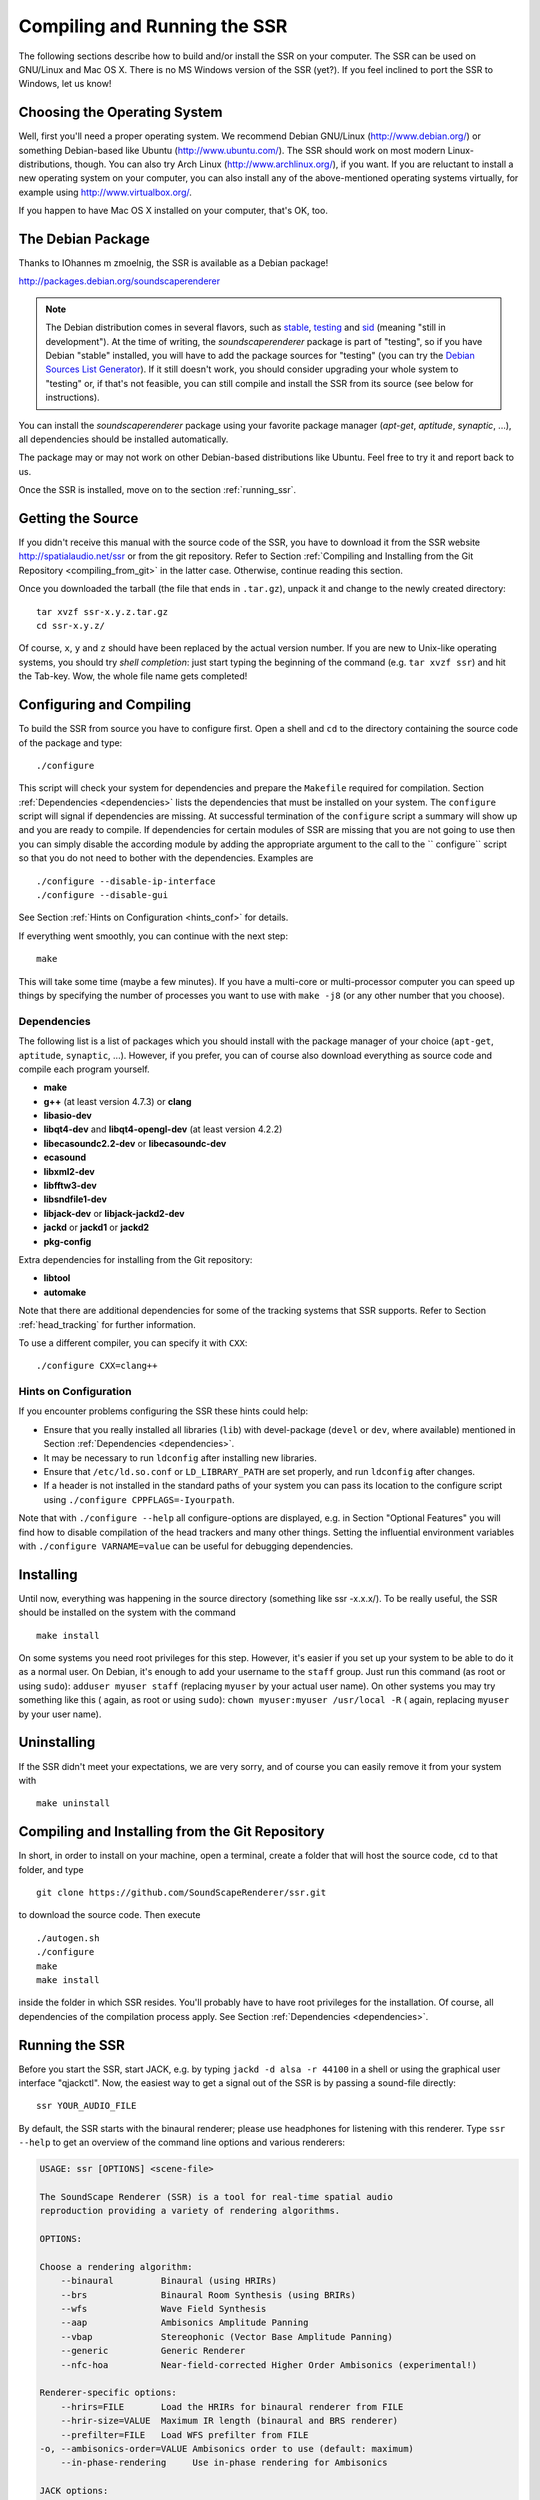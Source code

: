 .. ****************************************************************************
 * Copyright © 2012-2014 Institut für Nachrichtentechnik, Universität Rostock *
 * Copyright © 2006-2014 Quality & Usability Lab,                             *
 *                       Telekom Innovation Laboratories, TU Berlin           *
 *                                                                            *
 * This file is part of the SoundScape Renderer (SSR).                        *
 *                                                                            *
 * The SSR is free software:  you can redistribute it and/or modify it  under *
 * the terms of the  GNU  General  Public  License  as published by the  Free *
 * Software Foundation, either version 3 of the License,  or (at your option) *
 * any later version.                                                         *
 *                                                                            *
 * The SSR is distributed in the hope that it will be useful, but WITHOUT ANY *
 * WARRANTY;  without even the implied warranty of MERCHANTABILITY or FITNESS *
 * FOR A PARTICULAR PURPOSE.                                                  *
 * See the GNU General Public License for more details.                       *
 *                                                                            *
 * You should  have received a copy  of the GNU General Public License  along *
 * with this program.  If not, see <http://www.gnu.org/licenses/>.            *
 *                                                                            *
 * The SSR is a tool  for  real-time  spatial audio reproduction  providing a *
 * variety of rendering algorithms.                                           *
 *                                                                            *
 * http://spatialaudio.net/ssr                           ssr@spatialaudio.net *
 ******************************************************************************

Compiling and Running the SSR
=============================

The following sections describe how to build and/or install the SSR on your
computer. The SSR can be used on GNU/Linux  and Mac OS X.
There is no MS Windows version of the SSR (yet?). If you feel inclined to port
the SSR to Windows, let us know!

Choosing the Operating System
-----------------------------

Well, first you'll need a proper operating system.
We recommend Debian GNU/Linux (http://www.debian.org/) or something Debian-based
like Ubuntu (http://www.ubuntu.com/).
The SSR should work on most modern Linux-distributions, though.
You can also try Arch Linux (http://www.archlinux.org/), if you want.
If you are reluctant to install a new operating system on your computer, you can
also install any of the above-mentioned operating systems virtually, for example
using http://www.virtualbox.org/.

If you happen to have Mac OS X installed on your computer, that's OK, too.

.. _debian_package:

The Debian Package
------------------

Thanks to IOhannes m zmoelnig, the SSR is available as a Debian package!

http://packages.debian.org/soundscaperenderer

.. note::

  The Debian distribution comes in several flavors, such as stable_, testing_
  and sid_ (meaning "still in development").
  At the time of writing, the *soundscaperenderer* package is part of "testing",
  so if you have Debian "stable" installed, you will have to add the package
  sources for "testing" (you can try the `Debian Sources List Generator`_).
  If it still doesn't work, you should consider upgrading your whole system to
  "testing" or, if that's not feasible, you can still compile and install the
  SSR from its source (see below for instructions).
  
  .. _stable:  http://www.debian.org/releases/stable/
  .. _testing: http://www.debian.org/releases/testing/
  .. _sid:     http://www.debian.org/releases/sid/
  .. _Debian Sources List Generator: http://debgen.simplylinux.ch/

You can install the *soundscaperenderer* package using your favorite package
manager (*apt-get*, *aptitude*, *synaptic*, ...), all dependencies should be
installed automatically.

The package may or may not work on other Debian-based distributions like Ubuntu.
Feel free to try it and report back to us.

Once the SSR is installed, move on to the section :ref:`running_ssr`.

Getting the Source
------------------

If you didn't receive this manual with the source code of the SSR, you
have to download it from the SSR website http://spatialaudio.net/ssr or from
the git repository. Refer to Section :ref:`Compiling and Installing from the
Git Repository <compiling_from_git>` in the latter case. Otherwise, continue
reading this section.

Once you downloaded the tarball (the file that ends in ``.tar.gz``), unpack it
and change to the newly created directory::

    tar xvzf ssr-x.y.z.tar.gz
    cd ssr-x.y.z/

Of course, ``x``, ``y`` and ``z`` should have been replaced by the actual
version number. If you are new to Unix-like operating systems, you should try
*shell completion*: just start typing the beginning of the command (e.g. ``tar
xvzf ssr``) and hit the Tab-key. Wow, the whole file name gets completed!

.. _configuring:

Configuring and Compiling
-------------------------

To build the SSR from source you have to configure first. Open a shell
and ``cd`` to the directory containing the source code of the package
and type::

    ./configure

This script will check your system for dependencies and prepare the
``Makefile`` required for compilation. Section
:ref:`Dependencies <dependencies>` lists
the dependencies that must be installed on your system. The
``configure`` script will signal if dependencies are missing. At
successful termination of the ``configure`` script a summary will show
up and you are ready to compile. If dependencies for certain modules of SSR
are missing that you are not going to use then you can simply disable the
according module by adding the appropriate argument to the call to the ``
configure`` script so that you do not need to bother with the dependencies.
Examples are ::

  ./configure --disable-ip-interface
  ./configure --disable-gui

See Section :ref:`Hints on Configuration <hints_conf>` for details.


If everything went smoothly, you can continue with the next step::

    make

This will take some time (maybe a few minutes). If you have a multi-core or
multi-processor computer you can speed up things by specifying the number of
processes you want to use with ``make -j8`` (or any other number that you
choose).

.. _dependencies:

Dependencies
~~~~~~~~~~~~

The following list is a list of packages which you should install with the
package manager of your choice (``apt-get``, ``aptitude``, ``synaptic``, ...).
However, if you prefer, you can of course also download everything as source
code and compile each program yourself.

- **make**
- **g++** (at least version 4.7.3) or **clang**
- **libasio-dev**
- **libqt4-dev** and **libqt4-opengl-dev** (at least version 4.2.2)
- **libecasoundc2.2-dev** or **libecasoundc-dev**
- **ecasound**
- **libxml2-dev**
- **libfftw3-dev**
- **libsndfile1-dev**
- **libjack-dev** or **libjack-jackd2-dev**
- **jackd** or **jackd1** or **jackd2**
- **pkg-config**

Extra dependencies for installing from the Git repository:

- **libtool**
- **automake**

Note that there are additional dependencies for some of the tracking systems
that SSR supports. Refer to Section :ref:`head_tracking` for
further information.

To use a different compiler, you can specify it with ``CXX``::

    ./configure CXX=clang++

.. _hints_conf:

Hints on Configuration
~~~~~~~~~~~~~~~~~~~~~~

If you encounter problems configuring the SSR these hints could help:

-  Ensure that you really installed all libraries (``lib``) with
   devel-package (``devel`` or ``dev``, where available) mentioned in
   Section :ref:`Dependencies <dependencies>`.

-  It may be necessary to run ``ldconfig`` after installing new
   libraries.

-  Ensure that ``/etc/ld.so.conf`` or ``LD_LIBRARY_PATH`` are set
   properly, and run ``ldconfig`` after changes.

-  If a header is not installed in the standard paths of your system you
   can pass its location to the configure script using
   ``./configure CPPFLAGS=-Iyourpath``.

Note that with ``./configure --help`` all configure-options are
displayed, e.g. in Section "Optional Features" you will find how to
disable compilation of the head trackers and many other things. Setting
the influential environment variables with ``./configure VARNAME=value``
can be useful for debugging dependencies.

Installing
----------

Until now, everything was happening in the source directory (something like ssr
-x.x.x/). To be really useful, the SSR should be installed on the system with
the command ::

    make install

On some systems you need root privileges for this step. However, it's easier
if you set up your system to be able to do it as a normal user. On Debian,
it's enough to add your username to the ``staff`` group. Just run this command
(as root or using ``sudo``): ``adduser myuser staff`` (replacing ``myuser`` by
your actual user name). On other systems you may try something like this (
again, as root or using ``sudo``): ``chown myuser:myuser /usr/local -R`` (
again, replacing ``myuser`` by your user name).

Uninstalling
------------

If the SSR didn't meet your expectations, we are very sorry, and of
course you can easily remove it from your system with ::

    make uninstall

.. _compiling_from_git:

Compiling and Installing from the Git Repository
------------------------------------------------

In short, in order to install on your machine, open a terminal, create a
folder that will host the source code, ``cd`` to that folder, and type ::

    git clone https://github.com/SoundScapeRenderer/ssr.git

to download the source code. Then execute ::

    ./autogen.sh
    ./configure
    make
    make install

inside the folder in which SSR resides. You'll probably have to have root
privileges for the installation. Of course, all dependencies of the
compilation process apply. See Section :ref:`Dependencies <dependencies>`.

.. _running_ssr:

Running the SSR
---------------

Before you start the SSR, start JACK, e.g. by typing
``jackd -d alsa -r 44100`` in a shell or using the graphical user
interface "qjackctl". Now, the easiest way to get a signal out of the
SSR is by passing a sound-file directly::

    ssr YOUR_AUDIO_FILE

By default, the SSR starts with the binaural renderer; please use
headphones for listening with this renderer. Type ``ssr --help`` to get
an overview of the command line options and various renderers:

.. code-block:: none

    USAGE: ssr [OPTIONS] <scene-file>

    The SoundScape Renderer (SSR) is a tool for real-time spatial audio
    reproduction providing a variety of rendering algorithms.

    OPTIONS:

    Choose a rendering algorithm:
        --binaural         Binaural (using HRIRs)
        --brs              Binaural Room Synthesis (using BRIRs)
        --wfs              Wave Field Synthesis
        --aap              Ambisonics Amplitude Panning
        --vbap             Stereophonic (Vector Base Amplitude Panning)
        --generic          Generic Renderer
        --nfc-hoa          Near-field-corrected Higher Order Ambisonics (experimental!)

    Renderer-specific options:
        --hrirs=FILE       Load the HRIRs for binaural renderer from FILE
        --hrir-size=VALUE  Maximum IR length (binaural and BRS renderer)
        --prefilter=FILE   Load WFS prefilter from FILE
    -o, --ambisonics-order=VALUE Ambisonics order to use (default: maximum)
        --in-phase-rendering     Use in-phase rendering for Ambisonics

    JACK options:
    -n, --name=NAME        Set JACK client name to NAME
        --input-prefix=PREFIX    Input  port prefix (default: "system:capture_")
        --output-prefix=PREFIX   Output port prefix (default: "system:playback_")
    -f, --freewheel        Use JACK in freewheeling mode

    General options:
    -c, --config=FILE      Read configuration from FILE
    -s, --setup=FILE       Load reproduction setup from FILE
        --threads=N        Number of audio threads (default N=1)
    -r, --record=FILE      Record the audio output of the renderer to FILE
        --loop             Loop all audio files
        --master-volume-correction=VALUE
                           Correction of the master volume in dB (default: 0 dB)
        --auto-rotation    Auto-rotate sound sources' orientation toward the reference
        --no-auto-rotation Don't auto-rotate sound sources' orientation toward the reference
    -i, --ip-server[=PORT] Start IP server (default on)
                           A port can be specified: --ip-server=5555
    -I, --no-ip-server     Don't start IP server
        --end-of-message-character=VALUE
                           ASCII code for character to end messages with
                           (default 0 = binary zero)
    -g, --gui              Start GUI (default)
    -G, --no-gui           Don't start GUI
    -t, --tracker=TYPE     Start tracker, possible value(s):
                           fastrak patriot vrpn razor
        --tracker-port=PORT
                           A serial port can be specified, e.g. /dev/ttyS1
    -T, --no-tracker       Don't start tracker

    -h, --help             Show this very help information. You just typed that!
    -v, --verbose          Increase verbosity level (up to -vvv)
    -V, --version          Show version information and exit

Choose the appropriate arguments and make sure that your amplifiers are
not turned too loud…

To stop the SSR use either the options provided by the GUI (Section
:ref:`GUI <gui>`) or type ``Crtl+c`` in the shell in which you started the SSR.

Keyboard actions in non-GUI mode
~~~~~~~~~~~~~~~~~~~~~~~~~~~~~~~~

If you start SSR without GUI (option ``--no-gui``), it starts
automatically replaying the scene that you have loaded. You can have some
interaction via the shell. Currently implemented actions are (all
followed by ``Return``):

-  ``c``: calibrate tracker (if available)

-  ``p``: start playback

-  ``q``: quit application

-  ``r``: "rewind"; go back to the beginning of the current scene

-  ``s``: stop (pause) playback

Note that in non-GUI mode, audio processing is always taking place. Live
inputs are processed even if you pause playback.

Recording the SSR output
~~~~~~~~~~~~~~~~~~~~~~~~

You can record the audio output of the SSR using the
``--record=FILE`` command line option. All output signals
(i.e. the loudspeaker signals) will be recorded to a multichannel wav-file
named ``FILE``. The order of channels corresponds to the order of loudspeakers
specifed in the reproduction setup (see Sections
:ref:`Reproduction Setups <reproduction_setups>` and
:ref:`ASDF <asdf>`). The recording can then be used to analyze the SSR output or
to replay it without the SSR using a software player like "ecaplay" (http://
eca.cx/ecasound/).

.. _ssr_configuration_file:

Configuration Files
-------------------

The general configuration of the SSR (whether GUI is enabled, which tracker
to use, and most other command line arguments) can be specified in a
configuration file (e.g.
``ssr.conf``). By specifying your settings in such a file, you avoid
having to give explicit command line options every time you start the
SSR. We have added the example
:download:`data/ssr.conf.example <../../data/ssr.conf.example>`,
which mentions
all possible parameters. Take a look inside, it is rather
self-explanatory. There are three possibilities to specify a
configuration file:

Configuration files are loaded in the following order, if certain options are
specified more than once, the last occurrence counts. This means that it is
not the last file that is loaded that counts but rather the last occurrence at
which a given setting is specified.

1. ``/Library/SoundScapeRenderer/ssr.conf``
2. ``/etc/ssr.conf``
3. ``$HOME/Library/SoundScapeRenderer/ssr.conf``
4. ``$HOME/.ssr/ssr.conf``
5. the path(s) specified with the ``--config``/``-c`` option(s) (e.g.,
    ``ssr -c my_config.file``)

We explicitly mention one parameter here that might be of immediate
interest for you: ``MASTER_VOLUME_CORRECTION``. This a correction in
dB (!) that is applied -- as you might guess -- to the master volume. The
motivation is to have means to adopt the general perceived loudness of
the reproduction of a given system. Factors like the distance of the
loudspeakers to the listener or the typical distance of virtual sound
sources influence the resulting loudness, which can be adjusted to the
desired level by means of the ``MASTER_VOLUME_CORRECTION``. Of course,
there's also a command line alternative (``--master-volume-correction``).

.. _head_tracking:

Head Tracking
-------------

We provide integration of the *InterSense InertiaCube3* tracking sensor,
the *Polhemus Fastrak* and the *Polhemus Patriot*. They are used to update the orientation of
the reference (in binaural reproduction this is the listener) in
real-time. Please read Sections :ref:`Preparing Intersense <prep_isense>` and
:ref:`Preparing Polhemus <prp_pol>` if you want to compile the SSR with the
support
for these trackers.

Note that on startup, the SSR tries to find the tracker. If it fails, it
continues without it. If you use a tracker, make sure that you have the
appropriate rights to read from the respective port.

You can calibrate the tracker while the SSR is running by pressing
``Return``. The instantaneous orientation will then be interpreted as
straight forward, i.e. upwards on the screen (:math:`\alpha = 90^\circ`\ ).

.. _prep_isense:

Preparing InterSense InertiaCube3
~~~~~~~~~~~~~~~~~~~~~~~~~~~~~~~~~

If you want to compile the SSR with support for the *InterSense
InertiaCube3* tracking sensor, please download the *InterSense Software
Development Kit* (SDK) from the InterSense website (http://www.intersense.com;
Support |arrow| Downloads |arrow| Development and Troubleshooting Tools).
Unpack the archive and place the files

.. |arrow| unicode:: U+2192 .. RIGHTWARDS ARROW

-  ``isense.h`` and ``types.h`` to ``/usr/local/include``, and

-  ``libisense.so`` (the version appropriate for your processor type) to
   ``usr/local/lib``.

The SSR ``configuration`` script will automatically detect the presence
of the files described above and if they are found, enable the
compilation for the support of this tracker. To disable this tracker,
use ``./configure --disable-intersense`` and recompile.

If you encounter an error-message similar to
``libisense.so: cannot open shared object file: No such file or directory``,
but the file is placed correctly, run ``ldconfig``.

Make sure that you have the required access rights to the tracker before
starting SSR. For you are using the USB connection type ::

  sudo chmod a+rw /dev/ttyUSBX

whereby ``X`` can be any digit or number. If you are not sure which port is
the tracker then unplug the tracker, type ::

  ls /dev/ttyUSB*

replug the tracker, execute above command again and see which port was added.
That one is the tracker. It's likely that it is the one whose name contains
the highest number.

.. _prp_pol:

Preparing Polhemus Fastrak/Patriot
~~~~~~~~~~~~~~~~~~~~~~~~~~~~~~~~~~

For incorporation of the *Polhemus Fastrak/Patriot*
with serial connection, no additional libraries are required. Make sure that
you have the required access rights to the tracker before starting SSR by
typing something like :: 

  sudo chmod a+rw /dev/ttyS0

or :: 

  sudo chmod a+rw /dev/ttyS1

or so.

If you want to disable this tracker, use ``./configure --disable-polhemus``
and recompile.

Preparing VRPN
~~~~~~~~~~~~~~

In order to use *Virtual Reality Peripheral Network* (VRPN_) compatible
trackers create a config file ``vrpn.cfg`` with one of the following lines (or
similar)

.. _VRPN: http://www.cs.unc.edu/Research/vrpn/index.html

::

  vrpn_Tracker_Fastrak MyFastrak /dev/ttyUSB0 115200
  vrpn_Tracker_Fastrak MyOtherFastrak COM1 115200
  vrpn_Tracker_Liberty MyPatriot /dev/ttyUSB1 115200

... and start ``vrpn_server``. You can choose the name of the Tracker
arbitrarily. Then, start the SSR with the given Tracker name, e.g.::

  ssr-binaural --tracker=vrpn --tracker-port=MyFastrak@localhost

If the tracker runs on a different computer, use its hostname (or IP address)
instead of localhost. You can of course select your head tracker settings by
means of :ref:`Configuration Files<ssr_configuration_file>`.

Using the SSR with different audio clients
------------------------------------------

This page contains some short description how to connect your own audio files
with the SSR using different audio players.

VLC Media Player
~~~~~~~~~~~~~~~~

How to connect the SSR in binaural playback mode with the own audio library
using Jack and VLC Media Player:

After installing Jack and the SSR (with all needed components: see :ref:`
Configuring and Compiling <configuring>`) it is necessary to install the VLC
Media Player with its Jack plugin (for example UBUNTU):

1. ``sudo apt-get install vlc vlc-plugin-jack``

    (or use the packet manager of your choice instead of the command line and
    install: vlc and vlc-plugin-jack)

2. After installing open VLC Media Player and navigate to Tools->Preferences
Select "All" on the bottom left corner In the appearing menu on the left
navigate to "Audio"->"Output Module" and extend it by using "+"

3. In the submenu of "Output Module" select "JACK" and replace "system" by "
Binaural-Renderer" in the "Connect to clients matching"-box. Do not forget to
enable "Automatically connect to writable clients" above. (Otherwise you have
to connect the audio output of vlc with the SSR input after every played audio
file using jack.)

  (*Note*: If you want to use another Renderer, e.g. for WFS, you have to
  enter "WFS-Renderer" in the box)

  .. figure:: images/screenshot_vlc.png
    :align: center

4. Save your changes.

5. Start everything together using the command line::

    qjackctl -s & vlc & ssr --gui /"path_of_your_scene_file(s)"/stereo.asd &

    This will start jack, vlc and the ssr with the GUI and a provided stereo
    scene (TODO: LINK) (stereo.asd)

6. Open an audio file in vlc and press play

iTunes
~~~~~~

TODO

mPlayer
~~~~~~~

TODO

.. _mac_os_x:

Mac OS X
--------

Application Bundle
~~~~~~~~~~~~~~~~~~

This assumes that you are using the precompiled SSR application bundle for Mac OS
X. If you want to build the SSR yourself, have a look at `Building from Source`_.

You can download the application bundle from http://spatialaudio.net/ssr. You will need 
JACK as prerequisite. Refer to `JACK on Mac OS X`_ for instructions how to obtain and
install it. 

The installation should be straightforward. Just double-click on the ``.dmg`` file and
drag the ``SoundScapeRenderer-x.x.x`` folder to your ``Applications`` folder. Done. When
double-clicking the SSR application bundle, it will indicate to you that you should
download and install JACK (that's what this JACK.webloc thingy wants). If JACK is
installed on your computer, then simply ignore this step and drag the SSR folder to your
``Applications`` folder.

The application bundle can be placed anywhere, but spaces in path names might
cause trouble, so it's better to avoid them. Another thing is that Mac OS X
sort of adds applications placed in the ``/Applications`` folder to the
environment, so lets assume you put the SSR there (This also works for
``$HOME/Applications``).

Under new versions of Mac OS (Sierra and up) the SoundScapeRenderer executable might be stuck in quarantine resulting in files not being loaded properly. The corresponding error message might look like this::

/private/var/folders/_t/67rf88lx507btn91x6g_vfk40000gp/T/AppTranslocation/42F7F94E-AED9-4F39-8647-41D898CCE032/d/SoundScapeRenderer.app/Contents/MacOS/ssr: line 48: 36804 Abort trap: 6           $SSR_EXECUTABLE "${OPTIONS[@]}"

You can allow the SoundScapeRender to run from its original location by running::

  xattr -d com.apple.quarantine SoundScapeRenderer.app


Building from Source
~~~~~~~~~~~~~~~~~~~~

The following is an overview on how to set up the build environment for SSR on Mac OS X.

What to install first?
::::::::::::::::::::::

You can make your life much easier with a decent package manager, name Homebrew (http://brew.sh/) or MacPorts (http://www.macports.org/). Both greatly simplify the process of installing and managing dependencies.

.. _Homebrew:

Homebrew (recommended)
**********************

After installing homebrew, you can simply run the following line to update homebrew's
internal repository, upgrade itself and install all necessary dependencies::

  brew update && brew upgrade && brew install autoconf fftw libsndfile jack ecasound qt asio --c++11

To build the manual and documentation, you can also install help2man and doxygen::

  brew install help2man doxygen

MacPorts
********

Tested with version 1.9.2

Download here: http://www.macports.org/

Then open a terminal and do an initial ports tree update ::

  sudo port selfupdate

If that is not working it's most likely because the router won't let you use
rsync. So we switch to http::

  sudo nano /opt/local/etc/macports/sources.conf

Comment out the rsync entry ::

  #rsync://rsync.macports.org/release/ports/ [default]

And add a line ::

  http://www.macports.org/files/ports.tar.gz [default]

Now save the file and try the selfupdate again.

MacPorts ports
**************

These ports have to be installed (dependencies are installed automatically)

- gcc49 (or some other version of GCC, but at least gcc47)
- pkgconfig
- libsndfile
- libsamplerate
- fftw-3-single
- qt4-mac
- libxml2

If you want, you can also use clang instead of GCC to compile the SSR.

If you want to install the newest SSR development version directly from the Git repository, you'll need those as well:

- autoconf
- automake
- help2man

Ports are installed using ::

  sudo port install <portname>

Because ports are compiled locally, it may take a long time to install all
ports. Issuing one command to install all ports might be more convenient::

  sudo sh -c "port install gcc49 && port install pkgconfig && port install libsndfile && port install libsamplerate && port install fftw-3-single && port install qt4-mac && port install libxml2"

Lastly, you need to install the asio library if you want to compile with the network
interface. You can download it from: http://think-async.com

JACK on Mac OS X
****************

Tested with version 0.87 (64 bit) which includes:

- Jackdmp 1.9.6
- JackRouter 0.9.3
- JackPilot 1.7.0

Note that the site http://www.jackosx.com/ is outdated. The latest version of JACK is 
available from http://jackaudio.org/downloads/. 

Or, you can install JACK using Homebrew_.

OS X El Capitan is a little trickier as there is no official JACK version for it. When
scrolling down `this thread`_ you'll find a link to a beta version of JACK that works on 
El Capitan. Here's the direct link to this beta version of JACK: 
https://dl.dropboxusercontent.com/u/28869550/JackOSX.0.92_b3.zip

.. _`this thread`:
  https://github.com/jackaudio/jack2/issues/144

.. _ecasound:

Ecasound
********

Tested with version 2.7.2

If you don't want to get Ecasound from Homebrew_, then download the source code from 
http://www.eca.cx/ecasound/. (If you choose to use Homebrew and you're experiencing
problems, then you might want to take a look at :ref:`ecasound_cannot_open_a_jack_port`).

It didn't work with 2.9.0 for us, older versions can be found there:
http://ecasound.seul.org/download/.

In Terminal go into the unpacked ecasound folder and do::

  ./configure CPPFLAGS=-I/opt/local/include LIBS=-L/opt/local/lib

If JACK cannot be found, you can also try this::

  ./configure CPPFLAGS="-I/opt/local/include -I/usr/local/include" LIBS=-L/opt/local/lib

When the configure script is finished, check if libsndfile, libsamplerate and
JACK are enabled. It should look something like that::

  ...
  -----------------------------------------------------------------
  Following features were selected:
  ...
  Libsndfile:             yes
  ...
  JACK support:           yes
  Libsamplerate support   yes
  ...
  -----------------------------------------------------------------
  ...

If not, check that JACK and all MacPort packages mentioned above are installed.
If everything looks OK, continue with::

  make
  make install

For the last step you need write access to ``/usr/local``.
If it doesn't work, use this instead::

  sudo make install

Ecasound -- git version
***********************

Note: if you successfully installed Ecasound 2.7.2, you *don't* need this!

If you want to use the newest Ecasound version from their git repository
(http://ecasound.seul.org/ecasound.git) with OS X 10.9 (Mavericks),
you can try this::

  ./configure CXX="clang++ -stdlib=libc++" CPPFLAGS=-D_DARWIN_C_SOURCE

Note, however, that you will have to use the same -stdlib options when
configuring the SSR.

Standard build
**************

Get the SSR Source tarball and unpack it where ever you wish, then open a
Terminal window and ``cd`` into the newly created folder.

First of all, you have to issue this command in order for ``pkg-config`` to
find the installed JACK version::

  export PKG_CONFIG_PATH=/usr/local/lib/pkgconfig

You now have two options:

\1) If you want to build a clickable application bundle and wrap it into a
``.dmg image``, you can build the SSR in *Mac OS X* style::

  ./configure --enable-app-bundle
  make
  make dmg

You can also name the ``.dmg``::

  ./configure
  --enable-app-bundle="MyVeryOwnSoundScapeRenderer.dmg"
  make
  make dmg

The resulting ``.dmg`` is output to the SSR source folder. The application
bundle inside contains all non-system dynamic libraries needed by the SSR,
except the JACK libs. So it should run on every Mac OS X 10.6.x with JACK
installed.

\2) If you want to build and install in *Linux* style::

  ./configure
  make
  make install

For the last step you need write access in ``/usr/local``. If it doesn't work,
use this instead::

  sudo make install

The binaries do not get wrapped in an application bundle but they will be
installed in ``/usr/local/bin`` and some files will be installed in ``/usr/
local/share/ssr``. If you want to remove all these file again, just do::

  make uninstall

or (if you used ``sudo`` before)::

  sudo make uninstall

You can start the SSR and pass arguments to the SSR the same way you would do
it on Linux.

.. _mac_intersense_support:

Build with InterSense tracker support
*************************************

Tested with IntertiaCube3, software version 4.17

Get the SDK from http://www.intersense.com/. It should contain a dynamic
library called ``libisense.dylib`` and two header files called ``isense.h``
and ``types.h``, respectively.

Put ``libisense.dylib`` into ``/usr/local/lib`` and the header files into ``/
usr/local/include/intersense``.

Then build like described above, but add ``CPPFLAGS=-I/usr/local/include/
intersense`` to the configure parameters::

  export PKG_CONFIG_PATH=/usr/local/lib/pkgconfig
  ./configure CPPFLAGS=-I/usr/local/include/intersense

For some strange reason the full path of ``libisense.dylib`` is not written to
the header of the binary. So if you configure with ``--enable-app-bundle`` and
then do ``make dmg`` to build an application bundle, a tool called
``dylibbundler`` will ask you to enter its path (``/usr/local/lib``) several
times.

Using the GUI
~~~~~~~~~~~~~

1. Run the JackPilot and hit start.
2. Double-click the SoundScape Renderer icon |icon|, select the renderer type,
    and off you go!

.. |icon| image:: images/ssr_logo_mac_30px.png

When the SSR is started, a Terminal window displaying the standard SSR output
is automatically opened. If the SSR closes with an error, it remains open for
you to inspect the error messages.

The SSR and JACK must have the same sampling rate, otherwise error will be
generated.

More options can be specified by using the config file. The details of using
the config file is described on the Section
:ref:`ssr_configuration_file`.

Running via the Command Line (Terminal)
~~~~~~~~~~~~~~~~~~~~~~~~~~~~~~~~~~~~~~~

The application bundle is more convenient, but brings limitations when using
the command line. The included start script changes the working directory to
the directory that includes the SSR application bundle, so only absolute paths
should be used on the command line.

What can be done using configuration files, should be done using configuration
files.

Both JACK and the SSR can be started on the command line by using::

    open -a JackPilot
    open -a SoundScapeRenderer

If the SSR is placed in ``/Applications`` (or ``$HOME/Applications``) and was
run several times already, OS X should find it. If not, you would have to
specify the full path, i.e. ::

    open /Applications/SoundScapeRenderer-0.4.0/SoundScapeRenderer.app

The SSR starts with a prompt for renderer selection, with the default renderer
set on the Binaural renderer. As mentioned above in Section
:ref:`ssr_configuration_file`,
more options at the start up can
be specified using the configuration file.

To start the SSR using a different renderer module and skip the prompt for the
selection do::

    open -a SoundScapeRenderer --args --binaural

Of course, instead of ``--binaural``, you can also use any of the other
available renderers (e.g. ``--wfs`` for Wave Field Synthesis). To see all
available command line arguments (specifying a renderer skips the prompt for renderer
selection)::

    open -a SoundScapeRenderer --args --binaural "--help"

.. note:: The arguments other than the renderer selection have to be enclosed in
        quotation marks (``""``)!
        
To load a scene do::

    open -a SoundScapeRenderer --args --binaural "/absolute/path/to/scene.asd"

.. note:: Paths have to be absolute!

To load a scene that has spaces in its path name do::

    open -a SoundScapeRenderer --args --binaural "/path/to/file\ with\ spaces.asd"

.. note:: Spaces have to be escaped using backslashes!

In addition to the config files in standard locations mentioned above, you can
also specify a config file on the command line::

    open -a SoundScapeRenderer --args --binaural "--config=my_config_file.conf"

When you want to record the output of the SSR and play it back again, you
should always provide the .wav extension of the file name, along with the
absolute path of your desired destination location for the file. As an
example, if you want to run the SSR and record the output to a file name
output.wav, you would need the command given below::

    open -a SoundScapeRenderer --args --binaural "--record=/tmp/output.wav"

But if you use a relative path instead of the absolute path, the file that
contains the output of the SSR will be saved inside the directory of the
SoundScape Renderer in the Applications folder.

If you want to start more than one instance of SSR, then add the ``-n`` option to the call
of ``open`` for all instances other than the first one::

    open -n -a SoundScapeRenderer --binaural

Using a Head-Tracker
~~~~~~~~~~~~~~~~~~~~

Running with InterSense tracker support
:::::::::::::::::::::::::::::::::::::::

Due to copyright reasons, the SSR does not come with a built-in InterSense
tracker support. So first you have to build the SSR with :ref:`InterSense
tracker support <mac_intersense_support>` yourself or ask someone to do it for
you.

If you are using a USB-to-Serial interface with your tracker, you need to
install drivers for that. This seems to work fine for the interface made by
InterSense: http://www.ftdichip.com/Drivers/VCP.htm

To check if the system sees the tracker do::

    ls -l /dev/tty.usb*

On the MacBooks tested, the serial ports were called ``/dev/tty.usbserial-
00001004`` or ``/dev/tty.usbserial-00002006`` depending on which USB port was
used.

To make the SSR use the InterSense tracker with these ports, you have two
options:

Using the command line (only one port can be specified)::

    open -a SoundScapeRenderer --args --binaural "--tracker=intersense
    --tracker-port=/dev/tty.usbserial-XXXXXXXX"

... or using config files:

Add these lines to a config file (multiple ports can be specified)::

    TRACKER = intersense
    TRACKER_PORTS = /dev/tty.usbserial-XXXXXXXX /dev/tty.usbserial-YYYYYYYY

It's recommended to use the config file approach - best use a global :ref:`
config file<ssr_configuration_file>`.

Running with Razor AHRS tracker support
:::::::::::::::::::::::::::::::::::::::

If you happen not to own a Polhemus or InterSense tracker to do your head-
tracking, an alternative would be to use our DIY low-cost `Razor AHRS tracker`_.

.. _`Razor AHRS tracker`:
  https://dev.qu.tu-berlin.de/projects/sf-razor-9dof-ahrs

If you have Arduino installed on you machine, FTDI drivers will be there too.
Otherwise get the driver from http://www.ftdichip.com/Drivers/VCP.htm .

To check if the system sees the tracker do::

    ls -l /dev/tty.usb*

This should give you something like ``/dev/tty.usbserial-A700eEhN``.

To make the SSR use this Razor AHRS tracker, you have two options:

Using the command line::

    open -a SoundScapeRenderer --args --binaural "--tracker=razor
    --tracker-port=/dev/tty.usbserial-XXXXXXXX" 

... or using config files:

Add these lines to a config file::

    TRACKER = intersense
    TRACKER_PORTS = /dev/tty.usbserial-XXXXXXXX

It's recommended to use the config file approach - best use a global
:ref:`config file<ssr_configuration_file>`.

Using the SSR with DAWs
-----------------------

As stated before, the SSR is currently not able to dynamically replay
audio files (refer to Section :ref:`ASDF <asdf>`). If your audio scenes are
complex, you might want to consider using the SSR together with a
digital audio work station (DAW). To do so, you simply have to create as
many sources in the SSR as you have audio tracks in your respective DAW
project and assign live inputs to the sources. Amongst the ASDF examples
we provide on SSR website http://spatialaudio.net/ssr/ you'll find an scene
description that does exactly this.

DAWs like Ardour (http://www.ardour.org) support JACK and their use is therefore
straightforward. DAWs which do not run on Linux or do not support JACK
can be connected via the input of the sound card.

In the future we will provide a VST plug-in which will allow you to
dynamically operate all virtual source's properties (like e.g. a
source's position or level etc.). You will then be able to have the full
SSR functionality controlled from your DAW.

Known Issues (Linux & Mac OS X)
-------------------------------

Also visit https://github.com/SoundScapeRenderer/ssr/wiki/Known-Issues for
updated known issues.

``make dmg`` on Mac OS X chokes on symbolic links
~~~~~~~~~~~~~~~~~~~~~~~~~~~~~~~~~~~~~~~~~~~~~~~~~

On some file system (e.g. network shares with ACLs) you might get an error
like this::

  ... copy helper ... copy error (canceling): /Volumes/SoundScape Renderer ...
  ... Operation not supported ... could not access /Volumes/...
  hdiutil: create failed - Operation not supported
  make[1]: *** [dmg] Error 1
  make: *** [dmg] Error 2

This has something to do with symbolic links and the way how ``hdiutil``
handles them. If you get this error, just try to compile the SSR from a
different location. You can do this by either moving all the source files
somewhere else, or by doing something like this::

  cd /tmp
  mkdir ssr-bundle
  cd ssr-bundle
  export PKG_CONFIG_PATH=/usr/local/lib/pkgconfig
  $PATH_TO_SSR_SOURCE/configure --enable-app-bundle
  make
  make dmg

In this example, ``$PATH_TO_SSR_SOURCE`` is the directory where you put the
SSR source files. Instead of ``/tmp`` you can of course use something else,
but with ``/tmp`` it should work on most systems out there.

If you don't like this work-around, you may also play around with ``fsaclctl``.
Only ``WAVE_FORMAT_PCM`` and ``WAVE_FORMAT_IEEE_FLOAT`` are supported.

Multi-channel WAV files would normally use the format
``WAVE_FORMAT_EXTENSIBLE``, see
http://www-mmsp.ece.mcgill.ca/documents/audioformats/wave/wave.html .

However, Ecasound doesn't know this format, that's why we have to use one of
the above mentioned formats, although for files with more than 2 channels this
is not compliant to the WAV standard.

To check the exact format of your WAV files, you can use sndfile-info (Debian
package sndfile-programs), and to convert your files, you can use, for
example, sox (Debian package sox) with the wavpcm option::

  sox old.wav new.wavpcm
  mv new.wavpcm new.wav
  
SSR crashes with a segmentation fault on Max OS X 
~~~~~~~~~~~~~~~~~~~~~~~~~~~~~~~~~~~~~~~~~~~~~~~~~

If this happens whenever you are opening an audio file or loading a scene that involves opening an audio file, then this might be due to Ecasound. We've seen this with the app bundle. Try the following:

Download the Ecasound source code from http://nosignal.fi/ecasound/download.php. ``Cd`` into the folder and compile Ecasound with::

  ./configure
  make

Refer also to :ref:`ecasound` for instructions on how to compile Ecasound. The executable ``ecasound/ecasound`` will be created.

Finally, replace the Ecasound executable in the SSR bundle with something like this::

  sudo cp ecasound/ecasound /Applications/SoundScapeRenderer-0.4.2-74-gb99f8b2/SoundScapeRenderer.app/Contents/MacOS/
  
You might have to modify the name of the SSR folder in the above command as you're likely to use a different version.

A file that can't be loaded results in a connection to a live input
~~~~~~~~~~~~~~~~~~~~~~~~~~~~~~~~~~~~~~~~~~~~~~~~~~~~~~~~~~~~~~~~~~~

If there is an error in loading a specified audio file, the corresponding
source is still created and (unexpectedly) connected to the first soundcard
input channel.

We believe this is a bug in the JACK system related to the API function
jack_connect()_: If the ``destination_port`` argument is an empty string, the
function returns (correctly) with an error. However, if the ``source_port``
argument is an empty string, the port is connected to the first "system" port (
or the first port at all, or who knows ...). And this is the case if the SSR
cannot open a specified audio file.

.. _jack_connect():
  http://jackaudio.org/files/docs/html/group__PortFunctions.html

If you also think that's a bug, feel free to report it to the JACK developers.

Conflicting JACK and Ecasound versions
~~~~~~~~~~~~~~~~~~~~~~~~~~~~~~~~~~~~~~

There is a problem due to a special combination of ecasound and JACK versions
on 64 bit systems leading to an error (terminating the SSR) similar to this::

  (ecasoundc_sa) Error='read() error', cmd='cs-connect' last_error='' cmd_cnt=6
 last_cnt=5.

We experienced this error on 64 bit systems with ecasound version 2.4.6.1 and 2
.7.0 in combination with JACK version 0.118.0. A similar error occured on Mac
OS X with ecasound version 2.7.2 and JackOSX version 0.89 (with Jackdmp 1.9.8).

Please try to update to the newest ecasound and JACK versions.

Annoying Ecasound message
~~~~~~~~~~~~~~~~~~~~~~~~~

You may have seen this message::

  ***********************************************************************
  * Message from libecasoundc:
  * 
  * 'ECASOUND' environment variable not set. Using the default value
  * value 'ECASOUND=ecasound'.
  ***********************************************************************

You can totally ignore this, but if it bothers you, you can disable it easily
by specifying the following line in ``/etc/bash.bashrc`` (system-wide setting)
or, if you prefer, you can put it into your ``$HOME/.bashrc``
(just for your user account)::

  export ECASOUND=ecasound
  
.. _ecasound_cannot_open_a_jack_port:

Ecasound cannot open a JACK port
~~~~~~~~~~~~~~~~~~~~~~~~~~~~~~~~

Sometimes, when Ecasound is installed via Homebrew_, it can have trouble finding JACK. As
a result SSR displays the sound source symbols in the GUI, but they don't play audio, and
an according error message is posted in the SSR terminal.

Type ``ecasound -c`` in a terminal to start Ecasound in interactive mode. 
Then type ``aio-register`` to list all available outputs that Ecasound has recognized. If
JACK is not listed, then download the Ecasound source code from
http://nosignal.fi/ecasound/download.php, and ::

  ./configure --enable-jack
  make 
  make install
  
The last line might have to be ::

  sudo make install 
  
Refer also to :ref:`ecasound` for instructions on how to compile Ecasound.

Using SSR on Mac OS X El Capitan
~~~~~~~~~~~~~~~~~~~~~~~~~~~~~~~~

SSR works well on El Capitan. JACK is what can cause headache. See `JACK on Mac OS X`_ .
  
Long paths to audio files on Mac OS X
~~~~~~~~~~~~~~~~~~~~~~~~~~~~~~~~~~~~~

It can happen that SSR displays this error message when loading audio files directily::

  Error: AudioPlayer::Soundfile: ERROR:  Connecting chainsetup failed: "Enabling chainsetup: AUDIOIO-JACK: Unable to open JACK-client" (audioplayer.cpp:310)
  Warning: AudioPlayer: Initialization of soundfile '/Users/YOUR_USERNAME/Documents/audio/YOUR_AUDIO_FILE.wav' failed! (audioplayer.cpp:87)

Opening such a file would result in a JACK port name that is too long. You can resolve
this limitation by moving the audio file to a location that produces a shorter (full) path
name or by wrapping the audio file in an asd-file. 

Segmentation Fault when Opening a Scene
~~~~~~~~~~~~~~~~~~~~~~~~~~~~~~~~~~~~~~~

This problem occured on some old SuSE systems.

When you start the SSR with GUI, everything is alright at first. As soon as
you open a scene, a segmentation fault arises. This is a problem in the
interaction between Qt and OpenGL. As a workaround, comment the line ::

  renderText(0.18f * scale, 0.13f * scale, 0.0f, source->name.c_str(), f);

in the file ``src/gui/qopenglrenderer.cpp`` and recompile the code. The
consequence is that the names of the sound sources will not be displayed
anymore.

Choppy Sound on Cheap (On-Board) Sound Cards
~~~~~~~~~~~~~~~~~~~~~~~~~~~~~~~~~~~~~~~~~~~~

Sometimes JACK doesn't play well with those on-board sound cards. One
possibility to improve this, is to increase the frames/period setting from the
default 2 to a more generous 3. This can be done in the Settings dialog of
qjackctl or with the command line option ``-n``::

  jackd -n 3

``dylibbundler`` doesn't grok Qt Frameworks
~~~~~~~~~~~~~~~~~~~~~~~~~~~~~~~~~~~~~~~~~~~

If ``make dmg`` doesn't copy the Qt ``.dylib`` files into the application
bundle (to ``Contents/Libraries``), you might try the following commands (or
similar, depending on the exact Qt installation).

.. raw:: latex

    Go to the \href{http://ssr.rtfd.org/en/latest/operation.html#dylibbundler-doesn-t-grok-qt-frameworks}
    {online manual} to copy and paste them.

::

  install_name_tool -id /opt/local/lib/libQtCore.dylib /opt/local/Library/Frameworks/QtCore.framework/QtCore
  install_name_tool -id /opt/local/lib/libQtGui.dylib /opt/local/Library/Frameworks/QtGui.framework/QtGui
  install_name_tool -change /opt/local/Library/Frameworks/QtCore.framework/Versions/4/QtCore /opt/local/lib/libQtCore.dylib /opt/local/Library/Frameworks/QtGui.framework/QtGui
  install_name_tool -id /opt/local/lib/libQtOpenGL.dylib /opt/local/Library/Frameworks/QtOpenGL.framework/QtOpenGL
  install_name_tool -change /opt/local/Library/Frameworks/QtCore.framework/Versions/4/QtCore /opt/local/lib/libQtCore.dylib /opt/local/Library/Frameworks/QtOpenGL.framework/QtOpenGL
  install_name_tool -change /opt/local/Library/Frameworks/QtGui.framework/Versions/4/QtGui /opt/local/lib/libQtGui.dylib /opt/local/Library/Frameworks/QtOpenGL.framework/QtOpenGL

You need the appropriate rights to change the library files, so you probably
need to use ``sudo`` before the commands.

*WARNING*: You can totally ruin your Qt installation with this stuff!

To get some information about a library, you can try something like those::

  otool -L /opt/local/Library/Frameworks/QtOpenGL.framework/QtOpenGL
  otool -l /opt/local/Library/Frameworks/QtOpenGL.framework/QtOpenGL
  otool -D /opt/local/Library/Frameworks/QtOpenGL.framework/QtOpenGL

SSR for Mac OS X: qt_menu.nib not found
~~~~~~~~~~~~~~~~~~~~~~~~~~~~~~~~~~~~~~~

This was fixed in MacPorts, see https://trac.macports.org/ticket/37662. Thanks
to Chris Pike!

Compilation Error on Ubuntu and Archlinux
~~~~~~~~~~~~~~~~~~~~~~~~~~~~~~~~~~~~~~~~~

This issue was resolved in version 0.3.4. Some newer distributions got more
picky about the necessary ``#include`` commands. If the SSR refuses to
compile, add this to the file ``src/gui/qopenglplotter.h`` (somewhere at the
beginning)::

    #include <GL/glu.h>

On Mac OS X you'll need this instead::

    #include <OpenGL/glu.h>

Polhemus tracker does not work with SSR
~~~~~~~~~~~~~~~~~~~~~~~~~~~~~~~~~~~~~~~~~~

This issue was resolved in version 0.3.3, where we changed the tracker
selection. Use ``--tracker=fastrak``, ``--tracker=patriot`` and ``--tracker=intersense``,
respectively. The serial port can be specified with ``--tracker-port=/dev/
ttyUSB0`` (or similar).

This can happen when both the Intersense tracker as well as the Polhemus
tracker are compiled and the file ``isports.ini`` is present. The latter tells
the Intersense tracker which port to use instead of the standard serial port
``/dev/ttyS0``. If the ``isports.ini`` file lists the port to which the
Polhemus tracker is connected, it can happen that something that we have not
fully understood goes wrong and the Pohlemus data can not be read. In this
case you can either rename the file isports.ini or change its content.

It might be necessary to execute ``echo C > /dev/ttyS0`` several times in
order to make the Polhemus tracker operational again. You can check with ``cat
/dev/ttyS0`` if it delivers data.

Missing GUI Buttons and Timeline
~~~~~~~~~~~~~~~~~~~~~~~~~~~~~~~~

This issue was resolved in version 0.3.2, the default setting for ``--enable-
floating-control-panel`` is chosen depending on the installed Qt version.

Different versions of Qt show different behaviour regarding OpenGL Overlays
and as a result, the GUI buttons are not shown in newer Qt versions.

To overcome this limitation, we provide two GUI variants:

- Traditional GUI, can be used up to Qt 4.6.x
- Floating control panel, should be used with Qt 4.7 and above

The floating control panel is the default setting on Mac OS X, for Linux it
can be activated with::

    ./configure --enable-floating-control-panel

OpenGL Linker Error
~~~~~~~~~~~~~~~~~~~

This issue was resolved in version 0.3.2.

On some systems, after running make, you'll get an error mentioning "
glSelectBuffer".

For now, this is the solution (see also the issue below)::

    ./configure LIBS=-lGL

IP interface isn't selected although boost libraries are installed
~~~~~~~~~~~~~~~~~~~~~~~~~~~~~~~~~~~~~~~~~~~~~~~~~~~~~~~~~~~~~~~~~~
This issue was resolved with dropping boost::asio for asio in version 0.5.0.

For older builds, you might need to add the ``-lpthread`` flag::

  ./configure LIBS=-lpthread

Second instance of SSR crashes
~~~~~~~~~~~~~~~~~~~~~~~~~~~~~~
This happens when two or more instances of the SSR are started with the IP server enabled.
Start all (or at least all instances higher than 1) with the ``-I`` flag to disable the
IP interface.

Audio files with spaces
~~~~~~~~~~~~~~~~~~~~~~~
This issue was resolved in version 0.3.2.

Please do not use audio files with spaces for scenes. Neither the filename nor
the directory referenced in the scene (asd-file) should contain spaces.

Error ``ValueError: unknown locale: UTF-8`` when building the manual
~~~~~~~~~~~~~~~~~~~~~~~~~~~~~~~~~~~~~~~~~~~~~~~~~~~~~~~~~~~~~~~~~~~~

This can happen on non-US Macs. Go to your home folder ``/Users/YOUR_USER_NAME``, open (or
create) the file ``.bash_profile`` and add the following to this file::

  export LC_ALL=en_US.UFT-8
  export LANG=en_US.UTF-8
  export LANGUAGE=en_US.UTF-8
  export LC_CTYPE=en_US.UTF-8
  
You might have to re-open the terminal or log out and in again to see the effect.
